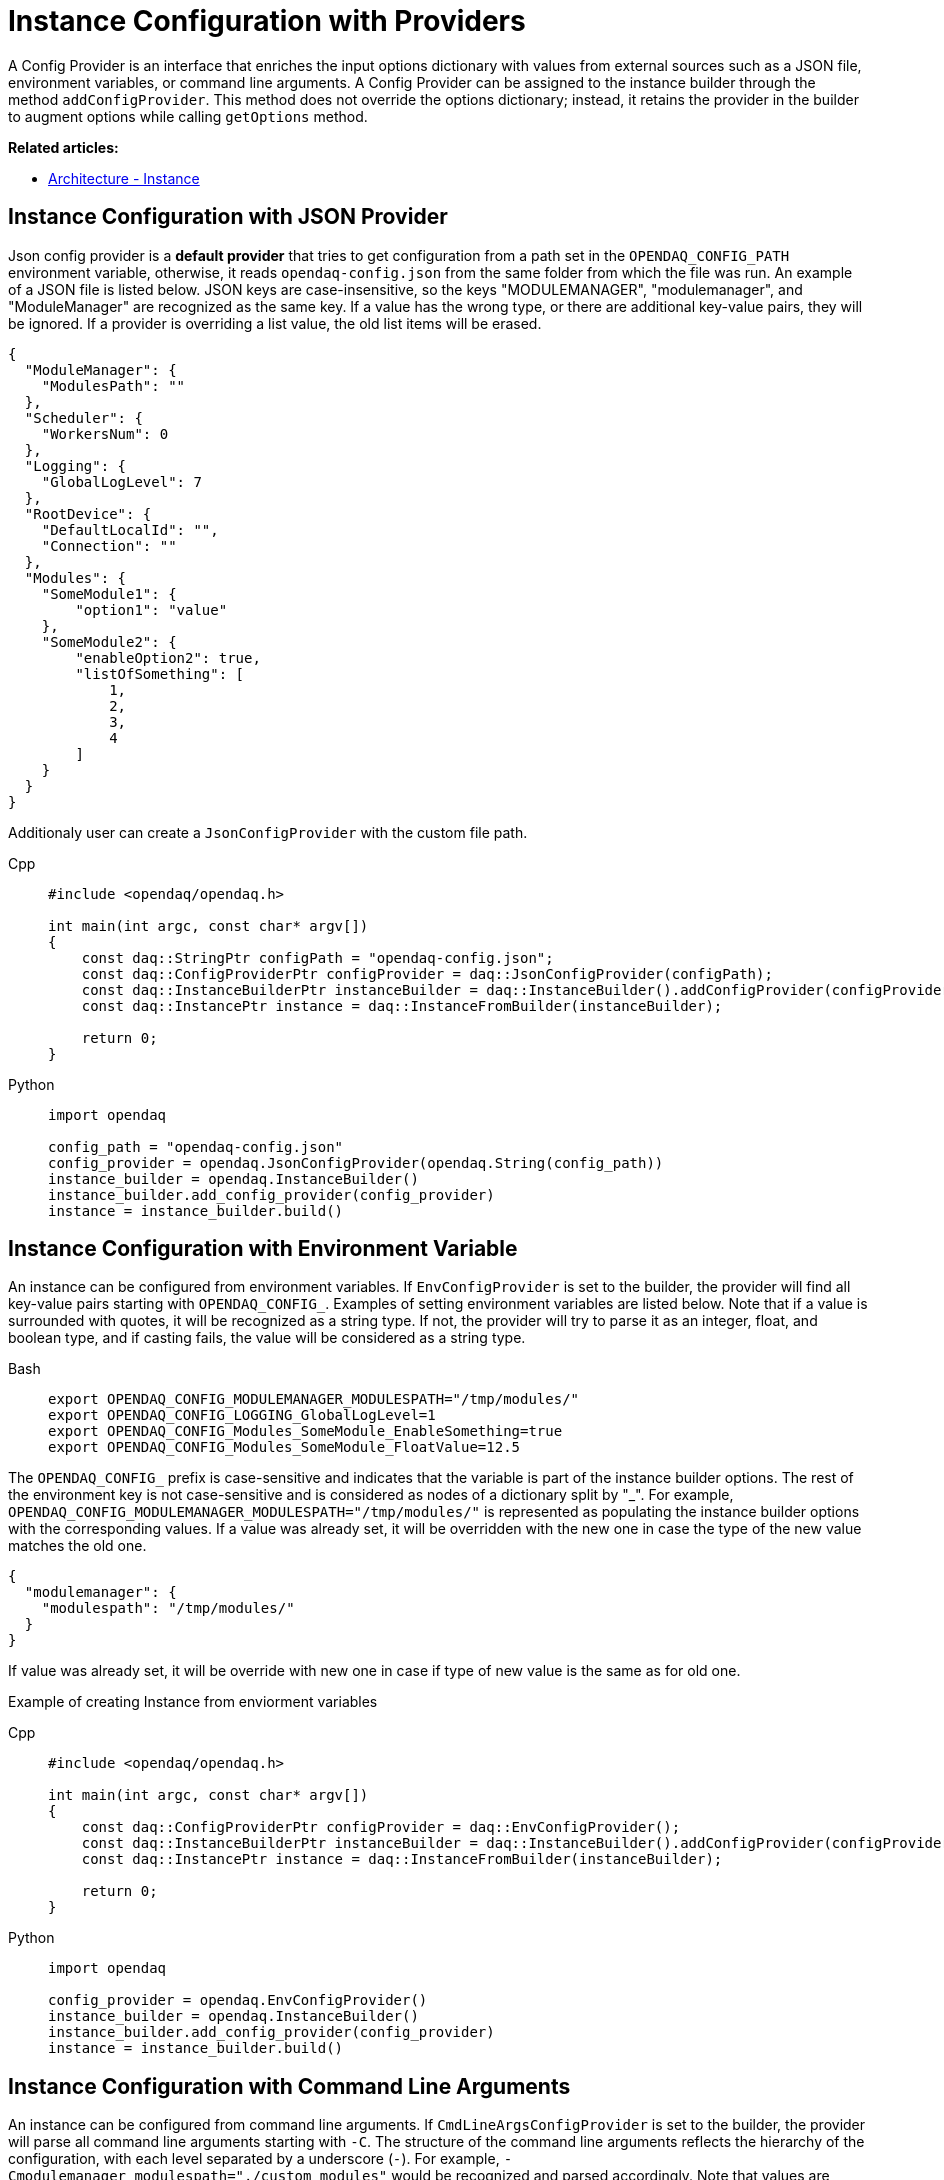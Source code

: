 = Instance Configuration with Providers

A Config Provider is an interface that enriches the input options dictionary with values from external sources such as a JSON file, environment variables, or command line arguments. A Config Provider can be assigned to the instance builder through the method `addConfigProvider`. This method does not override the options dictionary; instead, it retains the provider in the builder to augment options while calling `getOptions` method.

**Related articles:**

- xref:howto_configure_instance.adoc#instance[Architecture - Instance]

== Instance Configuration with JSON Provider
Json config provider is a *default provider* that tries to get configuration from a path set in the `OPENDAQ_CONFIG_PATH` environment variable, otherwise, it reads `opendaq-config.json` from the same folder from which the file was run. An example of a JSON file is listed below. JSON keys are case-insensitive, so the keys "MODULEMANAGER", "modulemanager", and "ModuleManager" are recognized as the same key. If a value has the wrong type, or there are additional key-value pairs, they will be ignored. If a provider is overriding a list value, the old list items will be erased.

[source,json]
----
{
  "ModuleManager": {
    "ModulesPath": ""
  },
  "Scheduler": {
    "WorkersNum": 0
  },
  "Logging": {
    "GlobalLogLevel": 7
  },
  "RootDevice": {
    "DefaultLocalId": "",
    "Connection": ""
  },
  "Modules": {
    "SomeModule1": {
        "option1": "value"
    },
    "SomeModule2": {
        "enableOption2": true,
        "listOfSomething": [
            1,
            2,
            3,
            4
        ]
    }
  }
}
----
Additionaly user can create a `JsonConfigProvider` with the custom file path.
[tabs]
====
Cpp::
+
[source,cpp]
----
#include <opendaq/opendaq.h>

int main(int argc, const char* argv[])
{
    const daq::StringPtr configPath = "opendaq-config.json";
    const daq::ConfigProviderPtr configProvider = daq::JsonConfigProvider(configPath);
    const daq::InstanceBuilderPtr instanceBuilder = daq::InstanceBuilder().addConfigProvider(configProvider);
    const daq::InstancePtr instance = daq::InstanceFromBuilder(instanceBuilder);

    return 0;
}
----
Python::
+
[source,python]
----
import opendaq

config_path = "opendaq-config.json"
config_provider = opendaq.JsonConfigProvider(opendaq.String(config_path))
instance_builder = opendaq.InstanceBuilder()
instance_builder.add_config_provider(config_provider)
instance = instance_builder.build()
----
====


== Instance Configuration with Environment Variable

An instance can be configured from environment variables. If `EnvConfigProvider` is set to the builder, the provider will find all key-value pairs starting with `OPENDAQ_CONFIG_`. Examples of setting environment variables are listed below. Note that if a value is surrounded with quotes, it will be recognized as a string type. If not, the provider will try to parse it as an integer, float, and boolean type, and if casting fails, the value will be considered as a string type.
[tabs]
====
Bash::
+
[source,bash]
[]
----
export OPENDAQ_CONFIG_MODULEMANAGER_MODULESPATH="/tmp/modules/"
export OPENDAQ_CONFIG_LOGGING_GlobalLogLevel=1
export OPENDAQ_CONFIG_Modules_SomeModule_EnableSomething=true
export OPENDAQ_CONFIG_Modules_SomeModule_FloatValue=12.5
----
====
The `OPENDAQ_CONFIG_` prefix is case-sensitive and indicates that the variable is part of the instance builder options. The rest of the environment key is not case-sensitive and is considered as nodes of a dictionary split by "_". For example, `OPENDAQ_CONFIG_MODULEMANAGER_MODULESPATH="/tmp/modules/"` is represented as populating the instance builder options with the corresponding values. If a value was already set, it will be overridden with the new one in case the type of the new value matches the old one.
[source,json]
----
{
  "modulemanager": {
    "modulespath": "/tmp/modules/"
  }
}
----
If value was already set, it will be override with new one in case if type of new value is the same as for old one.

Example of creating Instance from enviorment variables
[tabs]
====
Cpp::
+
[source,cpp]
----
#include <opendaq/opendaq.h>

int main(int argc, const char* argv[])
{
    const daq::ConfigProviderPtr configProvider = daq::EnvConfigProvider();
    const daq::InstanceBuilderPtr instanceBuilder = daq::InstanceBuilder().addConfigProvider(configProvider);
    const daq::InstancePtr instance = daq::InstanceFromBuilder(instanceBuilder);

    return 0;
}
----
Python::
+
[source,python]
----
import opendaq

config_provider = opendaq.EnvConfigProvider()
instance_builder = opendaq.InstanceBuilder()
instance_builder.add_config_provider(config_provider)
instance = instance_builder.build()
----
====

== Instance Configuration with Command Line Arguments

An instance can be configured from command line arguments. If `CmdLineArgsConfigProvider` is set to the builder, the provider will parse all command line arguments starting with `-C`. The structure of the command line arguments reflects the hierarchy of the configuration, with each level separated by a underscore (`_-_`). For example, `-Cmodulemanager_modulespath="./custom_modules"` would be recognized and parsed accordingly. Note that values are treated similarly to environment variables: if enclosed in quotes, they are recognized as string types; otherwise, the provider attempts to parse them as integer, float, and boolean types. If parsing fails, the value is considered as a string type.

[tabs]
====
Bash::
+
[source,bash]
[]
----
./program -Cmodulemanager_modulespath="./custom_modules" -CLOGGING_GlobalLogLevel=1
-CModules_SomeModule_EnableSomething=true -CModules_SomeModule_FloatValue=12.5
----
====

The `-C` prefix is case-sensitive and indicates that the argument is part of the instance builder options. The rest of the argument is not case-sensitive and is considered as nodes of a dictionary, similar to how environment variables are treated.

If a value was already set in the configuration, it will be overridden by the value from the command line argument if the type of the new value matches the old one.

Example of creating an Instance from command line arguments:

[tabs]
====
Cpp::
+
[source,cpp]
----
#include <opendaq/opendaq.h>
#include <coretypes/listobject_factory.h>

ConfigProviderPtr CmdLineArgsConfigProvider(int argc, char* argv[])
{
  daq::ListPtr<IString> args = daq::List<IString>();
  for (int i = 1; i < argc; i++)
    args.pushBack(argv[i]);

  return daq::CmdLineArgsConfigProvider(args);
}

int main(int argc, char* argv[])
{
    const daq::ConfigProviderPtr configProvider = CmdLineArgsConfigProvider(argc, argv);
    const daq::InstanceBuilderPtr instanceBuilder = daq::InstanceBuilder().addConfigProvider(configProvider);
    const daq::InstancePtr instance = daq::InstanceFromBuilder(instanceBuilder);

  return 0;
}
----
Python::
+
[source,python]
----
import opendaq
import sys

def create_cmd_line_args_config_provider():
  list = opendaq.List()
  for arg in sys.argv[1:]:
    list.push_back(arg)
  return opendaq.CmdLineArgsConfigProvider(list)

config_provider = create_cmd_line_args_config_provider()
instance_builder = opendaq.InstanceBuilder()
instance_builder.add_config_provider(config_provider)
instance = instance_builder.build()
----
====

